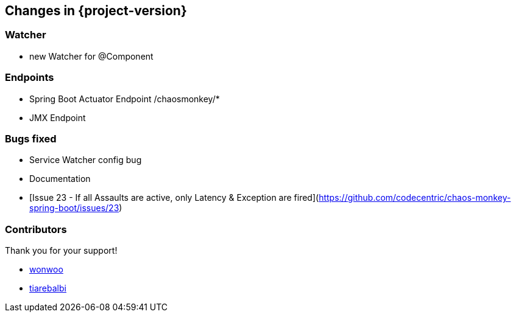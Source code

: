 [[changes]]
== Changes in {project-version} ==

=== Watcher
- new Watcher for @Component

=== Endpoints
- Spring Boot Actuator Endpoint /chaosmonkey/*
- JMX Endpoint

=== Bugs fixed
- Service Watcher config bug
- Documentation
- [Issue 23 - If all Assaults are active, only Latency & Exception are fired](https://github.com/codecentric/chaos-monkey-spring-boot/issues/23)

=== Contributors
Thank you for your support!

-  https://github.com/wonwoo[wonwoo]
-  https://github.com/tiarebalbi[tiarebalbi]



